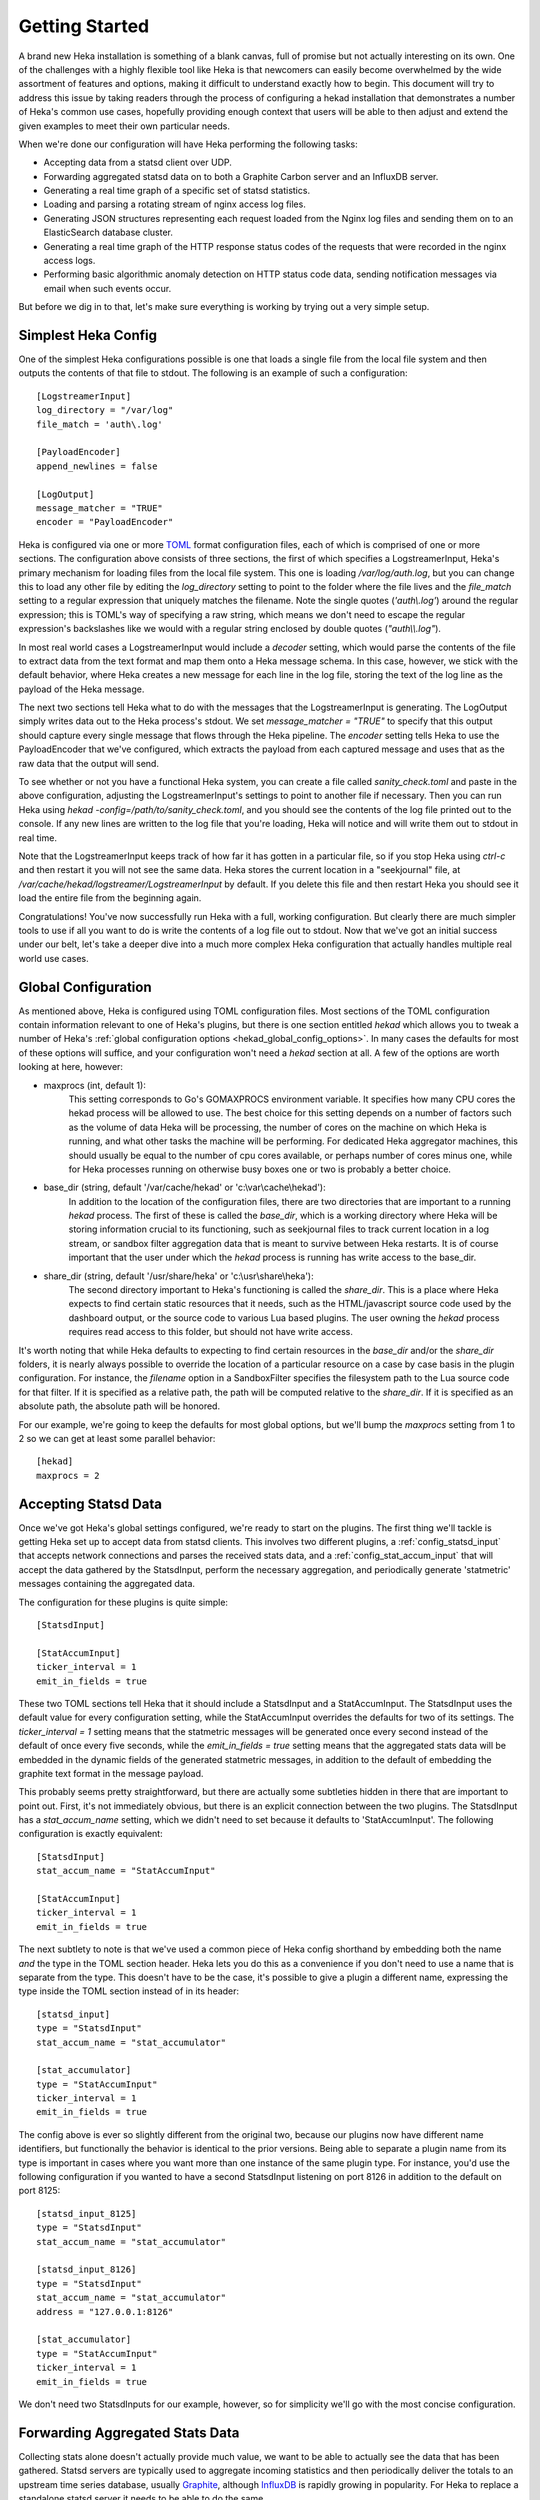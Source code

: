 .. _getting_started:

===============
Getting Started
===============

A brand new Heka installation is something of a blank canvas, full of promise
but not actually interesting on its own. One of the challenges with a highly
flexible tool like Heka is that newcomers can easily become overwhelmed by the
wide assortment of features and options, making it difficult to understand
exactly how to begin. This document will try to address this issue by taking
readers through the process of configuring a hekad installation that
demonstrates a number of Heka's common use cases, hopefully providing enough
context that users will be able to then adjust and extend the given examples
to meet their own particular needs.

When we're done our configuration will have Heka performing the following
tasks:

* Accepting data from a statsd client over UDP.

* Forwarding aggregated statsd data on to both a Graphite Carbon server and an
  InfluxDB server.

* Generating a real time graph of a specific set of statsd statistics.

* Loading and parsing a rotating stream of nginx access log files.

* Generating JSON structures representing each request loaded from the Nginx
  log files and sending them on to an ElasticSearch database cluster.

* Generating a real time graph of the HTTP response status codes of the
  requests that were recorded in the nginx access logs.

* Performing basic algorithmic anomaly detection on HTTP status code data,
  sending notification messages via email when such events occur.

But before we dig in to that, let's make sure everything is working by trying
out a very simple setup.

Simplest Heka Config
====================

One of the simplest Heka configurations possible is one that loads a single
file from the local file system and then outputs the contents of that file to
stdout. The following is an example of such a configuration::

	[LogstreamerInput]
	log_directory = "/var/log"
	file_match = 'auth\.log'
 
	[PayloadEncoder]
	append_newlines = false
 
	[LogOutput]
	message_matcher = "TRUE"
	encoder = "PayloadEncoder"

Heka is configured via one or more `TOML <https://github.com/toml-lang/toml>`_
format configuration files, each of which is comprised of one or more
sections. The configuration above consists of three sections, the first of
which specifies a LogstreamerInput, Heka's primary mechanism for loading files
from the local file system. This one is loading `/var/log/auth.log`, but you
can change this to load any other file by editing the `log_directory` setting
to point to the folder where the file lives and the `file_match` setting to a
regular expression that uniquely matches the filename. Note the single quotes
(`'auth\\.log'`) around the regular expression; this is TOML's way of
specifying a raw string, which means we don't need to escape the regular
expression's backslashes like we would with a regular string enclosed by
double quotes (`"auth\\\\.log"`).

In most real world cases a LogstreamerInput would include a `decoder` setting,
which would parse the contents of the file to extract data from the text
format and map them onto a Heka message schema. In this case, however, we
stick with the default behavior, where Heka creates a new message for each
line in the log file, storing the text of the log line as the payload of the
Heka message.

The next two sections tell Heka what to do with the messages that the
LogstreamerInput is generating. The LogOutput simply writes data out to the
Heka process's stdout. We set `message_matcher = "TRUE"` to specify that this
output should capture every single message that flows through the Heka
pipeline. The `encoder` setting tells Heka to use the PayloadEncoder that
we've configured, which extracts the payload from each captured message and
uses that as the raw data that the output will send.

To see whether or not you have a functional Heka system, you can create a file
called `sanity_check.toml` and paste in the above configuration, adjusting the
LogstreamerInput's settings to point to another file if necessary. Then you
can run Heka using `hekad -config=/path/to/sanity_check.toml`, and you should
see the contents of the log file printed out to the console. If any new lines
are written to the log file that you're loading, Heka will notice and will
write them out to stdout in real time.

Note that the LogstreamerInput keeps track of how far it has gotten in a
particular file, so if you stop Heka using `ctrl-c` and then restart it you
will not see the same data. Heka stores the current location in a
"seekjournal" file, at `/var/cache/hekad/logstreamer/LogstreamerInput` by
default. If you delete this file and then restart Heka you should see it load
the entire file from the beginning again.

Congratulations! You've now successfully run Heka with a full, working
configuration. But clearly there are much simpler tools to use if all you want
to do is write the contents of a log file out to stdout. Now that we've got an
initial success under our belt, let's take a deeper dive into a much more
complex Heka configuration that actually handles multiple real world use
cases.

Global Configuration
====================

As mentioned above, Heka is configured using TOML configuration files. Most
sections of the TOML configuration contain information relevant to one of
Heka's plugins, but there is one section entitled `hekad` which allows you to
tweak a number of Heka's :ref:`global configuration options
<hekad_global_config_options>`. In many cases the defaults for most of these
options will suffice, and your configuration won't need a `hekad` section at
all. A few of the options are worth looking at here, however:

- maxprocs (int, default 1):
	This setting corresponds to Go's GOMAXPROCS environment variable. It
	specifies how many CPU cores the hekad process will be allowed to use. The
	best choice for this setting depends on a number of factors such as the
	volume of data Heka will be processing, the number of cores on the machine
	on which Heka is running, and what other tasks the machine will be
	performing. For dedicated Heka aggregator machines, this should usually be
	equal to the number of cpu cores available, or perhaps number of cores
	minus one, while for Heka processes running on otherwise busy boxes one or
	two is probably a better choice.

- base_dir (string, default '/var/cache/hekad' or 'c:\\var\\cache\\hekad'):
	In addition to the location of the configuration files, there are two
	directories that are important to a running `hekad` process. The first of
	these is called the `base_dir`, which is a working directory where Heka
	will be storing information crucial to its functioning, such as
	seekjournal files to track current location in a log stream, or sandbox
	filter aggregation data that is meant to survive between Heka restarts. It
	is of course important that the user under which the `hekad` process is
	running has write access to the base_dir.

- share_dir (string, default '/usr/share/heka' or 'c:\\usr\\share\\heka'):
	The second directory important to Heka's functioning is called the
	`share_dir`. This is a place where Heka expects to find certain static
	resources that it needs, such as the HTML/javascript source code used by
	the dashboard output, or the source code to various Lua based plugins. The
	user owning the `hekad` process requires read access to this folder, but
	should not have write access.

It's worth noting that while Heka defaults to expecting to find certain
resources in the `base_dir` and/or the `share_dir` folders, it is nearly
always possible to override the location of a particular resource on a case by
case basis in the plugin configuration. For instance, the `filename` option in
a SandboxFilter specifies the filesystem path to the Lua source code for that
filter. If it is specified as a relative path, the path will be computed
relative to the `share_dir`. If it is specified as an absolute path, the
absolute path will be honored.

For our example, we're going to keep the defaults for most global options,
but we'll bump the `maxprocs` setting from 1 to 2 so we can get at least
some parallel behavior::

	[hekad]
	maxprocs = 2

Accepting Statsd Data
=====================

Once we've got Heka's global settings configured, we're ready to start on the
plugins. The first thing we'll tackle is getting Heka set up to accept data
from statsd clients. This involves two different plugins, a
:ref:`config_statsd_input` that accepts network connections and parses the
received stats data, and a :ref:`config_stat_accum_input` that will accept the
data gathered by the StatsdInput, perform the necessary aggregation, and
periodically generate 'statmetric' messages containing the aggregated data.

The configuration for these plugins is quite simple::

	[StatsdInput]

	[StatAccumInput]
	ticker_interval = 1
	emit_in_fields = true

These two TOML sections tell Heka that it should include a StatsdInput and a
StatAccumInput. The StatsdInput uses the default value for every configuration
setting, while the StatAccumInput overrides the defaults for two of its
settings. The `ticker_interval = 1` setting means that the statmetric messages
will be generated once every second instead of the default of once every five
seconds, while the `emit_in_fields = true` setting means that the aggregated
stats data will be embedded in the dynamic fields of the generated statmetric
messages, in addition to the default of embedding the graphite text format in
the message payload.

This probably seems pretty straightforward, but there are actually some
subtleties hidden in there that are important to point out. First, it's not
immediately obvious, but there is an explicit connection between the two
plugins. The StatsdInput has a `stat_accum_name` setting, which we didn't need
to set because it defaults to 'StatAccumInput'. The following configuration is
exactly equivalent::

	[StatsdInput]
	stat_accum_name = "StatAccumInput"

	[StatAccumInput]
	ticker_interval = 1
	emit_in_fields = true

The next subtlety to note is that we've used a common piece of Heka config
shorthand by embedding both the name *and* the type in the TOML section
header. Heka lets you do this as a convenience if you don't need to use a name
that is separate from the type. This doesn't have to be the case, it's
possible to give a plugin a different name, expressing the type inside the
TOML section instead of in its header::

	[statsd_input]
	type = "StatsdInput"
	stat_accum_name = "stat_accumulator"

	[stat_accumulator]
	type = "StatAccumInput"
	ticker_interval = 1
	emit_in_fields = true

The config above is ever so slightly different from the original two, because
our plugins now have different name identifiers, but functionally the behavior
is identical to the prior versions. Being able to separate a plugin name from
its type is important in cases where you want more than one instance of the
same plugin type. For instance, you'd use the following configuration if you
wanted to have a second StatsdInput listening on port 8126 in addition to the
default on port 8125::

	[statsd_input_8125]
	type = "StatsdInput"
	stat_accum_name = "stat_accumulator"

	[statsd_input_8126]
	type = "StatsdInput"
	stat_accum_name = "stat_accumulator"
	address = "127.0.0.1:8126"

	[stat_accumulator]
	type = "StatAccumInput"
	ticker_interval = 1
	emit_in_fields = true

We don't need two StatsdInputs for our example, however, so for simplicity
we'll go with the most concise configuration.

Forwarding Aggregated Stats Data
================================

Collecting stats alone doesn't actually provide much value, we want to be able
to actually see the data that has been gathered. Statsd servers are typically
used to aggregate incoming statistics and then periodically deliver the totals
to an upstream time series database, usually `Graphite
<http://graphite.readthedocs.org/en/latest/index.html>`_, although `InfluxDB
<http://influxdb.com/>`_ is rapidly growing in popularity. For Heka to replace
a standalone statsd server it needs to be able to do the same.

To understand how this will work, we need to step back a bit to look at how
Heka handles message routing. First, data enters the Heka pipeline through an
input plugin. Then it needs to be converted from its original raw format into
a message object that Heka knows how to work with. Usually this is done with a
decoder plugin, although in the statsd example above instead the
StatAccumInput itself is periodically generating statmetric messages.

After the data has been marshaled into one (or more) message(s), the message
is handed to Heka's internal message router. The message router will then
iterate through all of the registered filter and output plugins to see which
ones would like to process the message. Each filter and output provides a
:ref:`message matcher <message_matcher>` to specify which messages it would
like to receive. The router hands each message to each message matcher, and if
there's a match then the matcher in turn hands the message to the plugin.

To return to our example, we'll start by setting up a
:ref:`config_carbon_output` plugin that knows how to deliver messages to an
upstream Graphite `Carbon <http://graphite.readthedocs.org/en/latest/carbon-
daemons.html>`_ server. We'll configure it to receive the statmetric messages
generated by the StatAccumInput::

	[CarbonOutput]
	message_matcher = "Type == 'heka.statmetric'"
	address = "mycarbonserver.example.com:2003"
	protocol = "udp"

Any messages that pass through the router with a Type field equal to
`heka.statmetric` (which is what the StatAccumOutput emits by default) will be
handed to this output, which will in turn deliver it over UDP to the specified
carbon server address. This is simple, but it's a fundamental concept. Nearly
all communication within Heka happens using Heka message objects being passed
through the message router and being matched against the registered matchers.

Okay, so that gets us talking to Graphite. What about InfluxDB? InfluxDB has
an extension that allows it to support the graphite format, so we could use
that and just set up a second CarbonOutput::

	[carbon]
	type = "CarbonOutput"
	message_matcher = "Type == 'heka.statmetric'"
	address = "mycarbonserver.example.com:2003"
	protocol = "udp"

	[influx]
	type = "CarbonOutput"
	message_matcher = "Type == 'heka.statmetric'"
	address = "myinfluxserver.example.com:2003"
	protocol = "udp"

A couple of things to note here. First, don't get confused by the `type =
"CarbonOutput"`, which is specifying the type of the **plugin** we are
configuring, and the "Type"  in `message_matcher = "Type ==
'heka.statmetric'"`, which is referring to the Type field of the **messages**
that are passing through the Heka router. They're both called "type", but
other than that they are unrelated.

Second, you'll see that it's fine to have more than one output (and/or filter,
for that matter) plugin with identical message_matcher settings. The router
doesn't care, it will happily give the same message to both of them, and any
others that happen to match.

This will work, but it'd be nice to just use the InfluxDB native HTTP
API. For this, we can instead use our handy HttpOutput::

	[CarbonOutput]
	message_matcher = "Type == 'heka.statmetric'"
	address = "mycarbonserver.example.com:2003"
	protocol = "udp"

	[statmetric_influx_encoder]
	type = "SandboxEncoder"
	filename = "lua_encoders/statmetric_influx.lua"

	[influx]
	type = "HttpOutput"
	message_matcher = "Type == 'heka.statmetric'"
	address = "http://myinfluxserver.example.com:8086/db/stats/series"
	encoder = "statmetric_influx_encoder"
	username = "influx_username"
	password = "influx_password"

The HttpOutput configuration above will also capture statmetric messages, and
will then deliver the data over HTTP to the specified address where InfluxDB
is listening. But wait! what's all that `statmetric-influx-encoder` stuff?
I'm glad you asked...

Encoder Plugins
===============

We've already briefly mentioned how, on the way in, raw data needs to be
converted into a standard message format that Heka's router, filters, and
outputs are able to process. Similarly, on the way out, data must be extracted
from the standard message format and serialized into whatever format is
required by the destination. This is typically achieved through the use of
encoder plugins, which take Heka messages as input and generate as output raw
bytes that an output plugin can send over the wire. The CarbonOutput doesn't
specify an encoder because it assumes that the Graphite data will be in the
message payload, where the StatAccumInput puts it, but most outputs need an
encoder to be specified so they know how to generate their data stream from
the messages that are received.

In the InfluxDB example above, you can see that we've defined a
`statmetric_influx_encoder`, of type SandboxEncoder. A "Sandbox" plugin is one
where the core logic of the plugin is implemented in Lua and is run in a
protected sandbox. Heka has support for :ref:`config_sandboxdecoder`,
:ref:`config_sandbox_filter`, and :ref:`config_sandboxencoder` plugins. In
this instance, we're using a SandboxEncoder implementation provided by Heka
that knows how to extract data from the fields of a heka.statmetric message
and use that data to generate JSON in a format that will be understood by
InfluxDB (see :ref:`config_statmetric_influx`).

This separation of concerns between encoder and output plugins allows for a
great deal of flexibility. It's easy to write your own SandboxEncoder plugins
to generate any format needed, allowing the same HttpOutput implementation can
be used for multiple HTTP-based back ends, rather than needing a separate
output plugin for each service. Also, the same encoder can be used with
different outputs. If, for instance, we wanted to write the InfluxDB formatted
data to a file system file for later processing, we could use the
statmetric_influx encoder with a FileOutput to do so.

Real Time Stats Graph
=====================

While both Graphite and InfluxDB provide mechanisms for displaying graphs of
the stats data they receive, Heka is also able to provide graphs of this data
directly. These graphs will be updated in real time, as the data is flowing
through Heka, without the latency of the data store driven graphs. The following
config snippet shows how this is done::

	[stat_graph]
	type = "SandboxFilter"
	filename = "lua_filters/stat_graph.lua"
	ticker_interval = 1
	preserve_data = true
	message_matcher = "Type == 'heka.statmetric'"

		[stat_graph.config]
		num_rows = 300
		secs_per_row = 1
		stats = "stats.counters.000000.count stats.counters.000001.count stats.counters.000002.count"
		stat_labels = "counter_0 counter_1 counter_2"
		preservation_version = 0

	[DashboardOutput]
	ticker_interval = 1

There's a lot going on in just a short bit of configuration here, so let's
consider it one piece at a time to understand what's happening. First, we've
got a `stat_graph` config section, which is telling Heka to start up a
SandboxFilter plugin, a filter plugin with the processing code implemented in
Lua. The `filename` option points to a filter implementation that ships with
Heka. This :ref:`filter implementation <config_stats_graph_filter>` knows how
to extract data from statmetric messages and store that data in a circular
buffer data structure. The `preserve_data` option tells Heka that the all
global data in this filter (the circular buffer data, in this case) should be
flushed out to disk if Heka is shut down, so it can be reloaded again when
Heka is restarted. And the `ticker_interval` option is specifying that our
filter will be emitting an output message containing the cbuf data back into
the router once every second. This message can then be consumed by other
filters and/or outputs, such as our DashboardOutput which will use it to
generate graphs (see next section).

After that we have a `stat_graph.config` section. This isn't specifying a new
plugin, this is nested configuration, a subsection of the outer `stat_graph`
section. (Note that the section nesting is specified by the use of the
`stat_graph.` prefix in the section name; the indentation helps readability,
but has no impact on the semantics of the configuration.) The `stat-graph`
section configures the SandboxFilter and tells it what Lua source code to use,
the `stat_graph.config` section is passed *in* to the Lua source code for
further customization of the filter's behavior.

So what is contained in this nested configuration? The first two options,
`num_rows` and `secs_per_row`, are configuring the circular buffer data
structure that the filter will use to store the stats data. It can be helpful
to think of circular buffer data structures as a spreadsheet. Our spreadsheet
will have 300 rows, and each row will represent one second of accumulated
data, so at any given time we will be holding five minutes worth of stats data
in our filter. The next two options, `stats` and `stat_labels`, tell Heka
which statistics we want to graph and provide shorter labels for use in the
graph legend. Finally the `preservation_version` section allows us to version
our data structures. This is needed because our data structures might change.
If you let this filter run for a while, gathering data, and then shut down
Heka, the 300 rows of circular buffer data will be written to disk. If you
then change the `num_rows` setting and try to restart Heka the filter will
fail to start, because the 300 row size of the preserved data won't match the
new size that you've specified. In this case you would increment the
`preservation_version` value from 0 to 1, which will tell Heka that the
preserved data is no longer valid and the data structures should be created
anew.

Heka Dashboard
==============

At this point it's useful to notice that, while the SandboxFilter gathers the
data that we're interested in and packages it up in a format that's useful for
graphing, it doesn't actually *do* any graphing. Instead, it periodically
creates a message of type `heka.sandbox-output`, containing the current
circular buffer data, and injects that message back into Heka's message
router. This is where the :ref:`config_dashboard_output` that we've configured
comes in.

Heka's DashboardOutput is configured by default to listen for
`heka.sandbox-output` messages (along with a few other message types, which
we'll ignore for now). When it receives a sandbox output message, it will
examine the contents of the message, and if the message contains circular
buffer data it will automatically generate a real time graph of that data.

By default, the dashboard UI is available by pointing a web browser at port
4352 of the machine where Heka is running. The first page you'll see is the
Health report, which provides an overview of the plugins that are configured,
along with some information about how messages are flowing through the Heka
pipeline:

.. image:: images/health_1.png

... and scrolling further down the page ...

.. image:: images/health_2.png

In the page header is a `Sandboxes` link, which will take you to a listing of
all of the running SandboxFilter plugins, along with a list of the outputs
they emit. Clicking on this we can see our `stat_graph` filter and the `Stats`
circular buffer ("CBUF") output:

.. image:: images/sandboxes.png

If you click on the filter name `stat_graph`, you'll see a page showing
detailed information about the performance of that plugin, including how many
messages have been processed, the average amount of time a message matcher
takes to match a message, the average amount of time spent processing a
message, and more:

.. image:: images/sandbox_detail.png

Finally, clicking on the `Stats` link will take us to the actual rendered
output, a line graph that updates in real time, showing the values of the
specific counter stats that we have specified in our `stat_graph`
SandboxFilter configuration:

.. image:: images/stat_graph_output.png

Other stats can be added to this graph by adjusting the `stats` and
`stat_labels` values for our existing `stat_graph` filter config, although if
we do so we'll have to bump the `preservation_version` to tell Heka that the
previous data structures are no longer valid. You can create multiple graphs
by including additional SandboxFilter sections using the same `stat_graph.lua`
source code.

It also should be mentioned that, while the `stat_graph.lua` filter we've been
using only emits a single output graph, it is certainly possible for a single
filter to generate multiple graphs. It's also possible for SandboxFilters to
emit other types of output, such as raw JSON data, which the DashboardOutput
will happily serve as raw text. This can be very useful for generating ad-hoc
API endpoints based on the data that Heka is processing. Dig in to our
:ref:`sandbox` documentation to learn more about writing your own Lua filters
using our Sandbox API.

Loading and Parsing Nginx Log Files
===================================

For our next trick, we'll be loading an Nginx HTTP server's access log files
and extracting information about each HTTP request logged therein, storing it
in a more structured manner in the fields of a Heka message. The first step is
telling Heka where it can find the Nginx access log file. Except that the
Nginx log typically isn't just a single file, it's a series of files subject
to site specific rotation schemes. On the author's Ubuntu-ish system, for
instance, the `/var/log/nginx` directory looks like this, at the time of
writing::

	access.log
	access.log.1
	access.log.2.gz
	access.log.3.gz
	access.log.4.gz
	access.log.5.gz
	access.log.6.gz
	access.log.7.gz
	access.log.8.gz
	access.log.9.gz
	error.log

This is a common rotation scheme, but there are many others out there. And in
cases where many domains are being hosted, there might be several sets of log
files, one for each domain, each distinguished from the others by file and/or
folder name. Luckily Heka's :ref:`config_logstreamer_input` provides a
mechanism for handling all of these cases and more. The LogstreamerInput
already has :ref:`extensive documentation <logstreamerplugin>`, so we won't go
into exhaustive detail here, instead we'll show an example config that
correctly handles the above case::

	[nginx_access_logs]
	type = "LogstreamerInput"
	splitter = "TokenSplitter"
	decoder = "nginx_access_decoder"
	log_directory = "/var/log/nginx"
	file_match = 'access\.log\.?(?P<Index>\d+)?(.gz)?'
	priority = ["^Index"]

The `splitter` option above tells Heka that each record will be delimited by a
one character token, in this case the default token `\\n`. If our records were
delimited by a different character we could add a :ref:`config_token_splitter`
section specifying an alternate. If a single character isn't sufficient for
finding our record boundaries, such as in cases where a record spans multiple
lines, we can use a :ref:`config_regex_splitter` to provide a regular
expression that describes the record boundary. The `log_directory` option
tells where the files we're interested in live. The `file_match` is a regular
expression that matches all of the files comprising the log stream. In this
case, they all must start with `access.log`, after which they can (optionally)
be followed by a dot (`.`), then (optionally, again) one or two digits, then
(optionally, one more time) a gzip extension (`.gz`). Any digits that are
found are captured as the `Index` match group, and the `priority` option
specifies that we use this Index value to determine the order of the files.
The leading carat character (`^`) reverses the order of the priority, since in
our case lower digits mean newer files.

The LogstreamerInput will use this configuration data to find all of the
relevant files, then it will start working its way through the entire stream
of files from oldest to newest, tracking its progress along the way. If Heka
is stopped and restarted, it will pick up where it left off, even if that file
was rotated during the time that Heka was down. When it gets to the end of the
newest file, it will follow along, loading new lines as they're added,
and noticing when the file is rotated so it can hop forward to start loading the
newer one.

Which then brings us to the `decoder` option. This tells Heka which decoder
plugin the LogstreamerInput will be using to parse the loaded log files.
The `nginx_access_decoder` configuration is as follows::


	[nginx_access_decoder]
	type = "SandboxDecoder"
	filename = "lua_decoders/nginx_access.lua"

		[nginx_access_decoder.config]
		log_format = '$remote_addr - $remote_user [$time_local] "$request" $status $body_bytes_sent "$http_referer" "$http_user_agent"'
		type = "nginx.access"

Some of this should be looking familiar by now. This is a SandboxDecoder,
which means that it is a decoder plugin with the actual parsing logic
implemented in Lua. The outer config section configures the SandboxDecoder
itself, while the nested section provides additional config information that
is passed in to the Lua code.

While it's certainly possible to write your own custom Lua parsing code, in
this case we are again using a plugin :ref:`provided by Heka
<config_nginx_access_log_decoder>`, specifically designed for parsing Nginx
access logs. But Nginx doesn't have a single access log format, the exact
output is dynamically specified by a `log_format` directive in the Nginx
configuration. Luckily Heka's decoder is quite sophisticated; all you have to
do to parse your access log output is copy the appropriate `log_format`
directive out of the Nginx configuration file and paste it into the
`log_format` option in your Heka decoder config, as above, and Heka will use
the magic of `LPEG <http://www.inf.puc-rio.br/~roberto/lpeg/>`_ to dynamically
create a grammar that will extract the data from the log lines and store them
in Heka message fields. Finally the `type` option above lets you specify what
the Type field should be set to on the messages generated by this decoder.

Sending Nginx Data to ElasticSearch
===================================

One common use case people are interested in is taking the data extracted from
their HTTP server logs and sending it on to `ElasticSearch
<http://www.elasticsearch.org/>`_, often so they can peruse that data using
dashboards generated by the excellent dashboard creation tool `Kibana
<http://www.elasticsearch.org/overview/kibana/>`_. We've handled loading and
parsing the information with our input and decoder configuration above, now
let's look at the other side with the following output and encoder settings::

	[ESJsonEncoder]
	es_index_from_timestamp = true
	type_name = "%{Type}"

	[ElasticSearchOutput]
	server = "elasticsearch.example.com:9200"
	message_matcher = "Type == 'nginx.access'"
	encoder = "ESJsonEncoder"
	flush_interval = 50

Working backwards, we'll first look at the :ref:`config_elasticsearch_output`
configuration. The `server` setting indicates where ElasticSearch is
listening. The `message_matcher` tells us we'll be catching messages with a
Type value of `nginx.access`, which you'll recall was set in the decoder
configuration we discussed above. The `flush_interval` setting specifies that
we'll be batching our records in the output and flushing them out to
ElasticSearch every 50 milliseconds.

Which leaves us with the `encoder` setting, and the corresponding
:ref:`config_esjsonencoder` section. The ElasticSearchOutput uses
ElasticSearch's `Bulk API
<http://www.elasticsearch.org/guide/en/elasticsearch/reference/current/docs-
bulk.html>`_ to tell ElasticSearch how the documents should be indexed, which
means that each document insert consists of a small JSON object satisfying the
Bulk API followed by another JSON object containing the document itself. At
the time of writing, Heka provides three encoders that will extract data from
a Heka message and generate an appropriate Bulk API header, the
:ref:`config_esjsonencoder` we use above, which generates a clean document
schema based on the schema of the message that is being encoded; the
:ref:`config_eslogstashv0encoder`, which uses the "v0" schema format defined
by `Logstash <http://logstash.net/>`_ (specifically intended for HTTP request data,
natively supported by Kibana), and the :ref:`config_espayload`, which assumes
that the message payload will already contain a fully formed JSON document
ready for sending to ElasticSearch, and just prepends the necessary Bulk API
segment.

In our `ESJsonEncoder` section, we're mostly adhering to the default settings.
By default, this decoder inserts documents into an ElasticSearch index based
on the current date: `heka-YYYY.MM.DD` (spelled as `heka-%{2006.01.02}` in the
config). The `es_index_from_timestamp = true` option tells Heka to use the
timestamp from the message when determining the date to use for the index
name, as opposed to the default behavior which uses the system clock's current
time as the basis. The `type` option tells Heka what ElasticSearch record type
should be used for each record. This option supports interpolation of various
values from the message object; in the example above the message's Type field
will be used as the ElasticSearch record type name.

Generating HTTP Status Code Graphs
==================================

ElasticSearch and Kibana provide a number of nice tools for graphing and
querying the HTTP request data that is being parsed from our Nginx logs but,
as with the stats data above, it would be nice to get real time graphs of some
of this data directly from Heka. As you might guess, Heka already provides
plugins specifically for this purpose::

	[http_status]
	type = "SandboxFilter"
	filename = "lua_filters/http_status.lua"
	ticker_interval = 1
	preserve_data = true
	message_matcher = "Type == 'nginx.access'"

		[http_status.config]
		sec_per_row = 1
		rows = 1800
		perservation_version = 0

As mentioned earlier, graphing in Heka is accomplished through the cooperation
of a filter which emits messages containing circular buffer data, and the
DashboardOutput which consumes those messages and displays the data on a
graph. We already configured a DashboardOutput earlier, so now we just need to
add a filter that catches the `nginx.access` messages and aggregates the data
into a circular buffer.

Heka has a standard message format that it uses for data that represents a
single HTTP request, used by the Nginx access log decoder that is parsing our
log files. In this format, the status code of the HTTP response is stored in a
dynamic message field called, simply, `status`. The above filter will create a
circular buffer data structure to store these response status codes in 6
columns: 100s, 200s, 300s, 400s, 500s, and unknown. Similar to before, the
nested configuration tells the filter how many rows of data to keep in the
circular buffer and how many seconds of data each row should represent. It
also gives us a `preservation_version` so we can flag when the data structures
have changed.

Once we add this section to our configuration and restart hekad, we should be
able to browse to the dashboard UI and be able to find a graph of the various
response status categories that are extracted from our HTTP server logs.

Anomaly Detection
=================

We're getting close to the end of our journey. All of the data that we want to
gather is now flowing through Heka, being delivered to external data stores
for off line processing and analytics, and being displayed in real time graphs
by Heka's dashboard. The only remaining behavior we're going to activate is
anomaly detection, and the generation of notifiers based on anomalous events
being detected. We'll start by looking at the anomaly detection piece.

We've already discussed how Heka uses a `circular buffer library
<https://github.com/mozilla-
services/lua_sandbox/blob/dev/docs/circular_buffer.md>`_ to track time series
data and generate graphs in the dashboard. Well it turns out that the
:ref:`anomaly detection <sandbox_anomaly_module>` features that Heka provides
make use of the same circular buffer library.

Under the hood, how it works is that you provide an "anomaly config", which is
a string that looks something like a programming function call. The anomaly
config specifies which anomaly detection algorithm should be used. Algorithms
currently supported by Heka are a standard deviation rate of change test, and
both parametric (i.e. Gaussian) and non-parametric `Mann-Whitney-Wilcoxon
<http://en.wikipedia.org/wiki/Mann%E2%80%93Whitney_U_test>`_ tests. Included
in the anomaly config is information about which column in a circular buffer
data structure we want to monitor for anomalous behavior. Later, the parsed
anomaly config is passed in to the detection module's `detect` function, along
with a populated circular buffer data structure, and the circular buffer data
will be analyzed using the specified algorithm.

Luckily, for our use cases, you don't have to worry too much about all of the
details of using the anomaly detection library, because the SandboxFilters
we've been using have already taken care of the hard parts. All we need to do
is create an anomaly config string and add that to our config sections. For
instance, here's an example of how we might monitor our HTTP response status
codes::

	[http_status]
	type = "SandboxFilter"
	filename = "lua_filters/http_status.lua"
	ticker_interval = 1
	preserve_data = true
	message_matcher = "Type == 'nginx.access'"

		[http_status.config]
		sec_per_row = 1
		rows = 1800
		perservation_version = 0
		anomaly_config = 'roc("HTTP Status", 2, 15, 0, 1.5, true, false) mww_nonparametric("HTTP Status", 5, 15, 10, 0.8)'

Everything is the same as our earlier configuration, except we've added an
`anomaly_config` setting. There's a lot in there, so we'll examine it a piece
at a time. The first thing to notice is that there are actually two anomaly
configs specified. You can add as many as you'd like. They're space delimited
here for readability, but that's not strictly necessary, the parentheses
surrounding the config parameters are enough for Heka to identify them. Next
we'll dive into the configurations, each in turn.

The first anomaly configuration by itself looks like this::

	roc("HTTP Status", 2, 15, 0, 1.5, true, false)

The `roc` portion tells us that this config is using the rate of change
algorithm. Each algorithm has its own set of parameters, so the values inside
the parentheses are those that are required for a rate of change calculation.
The first argument is `payload_name`, which needs to correspond to the
`payload_name` value used when the message is injected back into Heka's
message router, which is "HTTP Status" in the case of this filter.

The next argument is the circular buffer column that we should be watching.
We're specifying column 2 here, which a quick peek at the `http_status.lua`
`source code <https://github.com/mozilla-
services/heka/blob/dev/sandbox/lua/filters/http_status.lua#L60>`_ will show
you is the column where we're tracking 200 status codes. The next value
specifies how many intervals (i.e. circular buffer rows) should we use in our
analysis window. We've said 15, which means that we'll be examining the rate
of change between the values in two 15 second intervals. Specifically, we'll
be comparing the data in rows 2 through 16 to the data in rows 17 through 31
(we always throw out the current row because it might not yet be complete).

After that we specify the number of intervals to use in our historical
analysis window. Our setting of 0 means we're using the entire history, rows
32 through 1800. This is followed by the standard deviation threshold
parameter, which we've set to 1.5. So, put together, we're saying if the rate
of change of the number of 200 status responses over the last two 15 second
intervals is more than 1.5 standard deviations off from the rate of change
over the 29 minutes before that, then an anomaly alert should be triggered.

The last two parameters here are boolean values. The first of these is whether
or not an alert should be fired in the event that we stop receiving input data
(we're saying yes), the second whether or not an alert should be fired if we
start receiving data again after a gap (we're saying no).

That's the first one, now let's look at the second::

	mww_nonparametric("HTTP Status", 5, 15, 10, 0.8)

The `mww_nonparametric` tells us, as you might guess, that this config will be
using the Mann-Whitney-Wilcoxon non-parametric algorithm for these
computations. This algorithm can be used to identify similarities (or
differences) between multiple data sets, even when those data sets have a non-
Gaussian distribution, such as cases where the set of data points is sparse.

The next argument tells us what column we'll be looking at. In this case we're
using column 5, which is where we store the 500 range status responses, or
server errors. After that is the number of intervals to use in an analysis
window (15), followed by the number of analysis windows to compare (10). In
this case, that means we'll be examining the last 15 seconds, and comparing
what we find there with the 10 prior 15 second windows, or the 150 previous
seconds.

The final argument is called `pstat`, which is a floating point value between
0 and 1. This tells us what type of data changes we're going to be looking
for. Anything over a 0.5 means we're looking for an increasing trend, anything
below 0.5 means we're looking for a decreasing trend. We've set this to 0.8,
which is clearly in the increasing trend range.

So, taken together, this anomaly config means that we're going to be watching
the last 15 seconds to see whether there is an anomalous spike in server
errors, compared to the 10 intervals immediately prior. If we do detect a
sizable spike in server errors, we consider it an anomaly and an alert will be
generated.

In this example, we've only specified anomaly detection on our HTTP response
status monitoring, but the `anomaly_config` option is also available to the
stat graph filter, so we could apply similar monitoring to any of the statsd
data that is contained in our statmetric messages.

Notifications
=============

But what do we mean, exactly, when we say that detecting an anomaly will
generate an alert? As with nearly everything else in Heka, what we're really
saying is that a message will be injected into the message router, which other
filter and output plugins are then able to listen for and use as a trigger for
action.

We won't go into detail here, but along with the anomaly detection module
Heka's Lua environment provides an :ref:`alert module <sandbox_alert_module>`
that generates alert messages (with throttling, to make sure hundreds of
alerts in rapid succession don't actually generate hundreds of separate
notifications) and an :ref:`annotation module <sandbox_annotation_module>`
that causes the dashboard to apply annotations to the graphs based on our
circular buffer data. Both the http status and stat graph filters make use of
both of these, so if you specify anomaly configs for either of those filters,
output graphs will be annotated and alert messages will be generated when
anomalies are detected.

Alert messages aren't of much use if they're just flowing through Heka's
message router and nothing is listening for them, however. So let's set up an
SmtpOutput that will listen for the alert messages, sending emails when they
come through::

	[alert_smtp_encoder]
	type = "SandboxEncoder"
	filename = "lua_encoders/alert.lua"

	[SmtpOutput]
	message_matcher = "Type == 'heka.sandbox-output' && Fields[payload_type] == 'alert'"
	encoder = "alert_smtp_encoder"
	send_from = "heka@example.com"
	send_to = ["alert_recipient@example.com"]
	auth = "Plain"
	user = "smtpuser"
	password = "smtpassword"
	host = "127.0.0.1:25"

First we specify an encoder, using a `very simple encoder implementation
<https://github.com/mozilla-
services/heka/blob/dev/sandbox/lua/encoders/alert.lua>`_ provided by Heka
which extracts the timestamp, hostname, logger, and payload from the message
and emits those values in a text format. Then we add the output itself,
listening for any alert messages that are emitted by any of our SandboxFilter
plugins, using the encoder to format the message body, and sending an outgoing
mail message through the SMTP server as specified by the other configuration
options.

And that's it! We're now generating email notifiers from our anomaly detection
alerts.

Tying It All Together
=====================

Here's what our full config looks like if we put it all together into a single
file::

	[hekad]
	maxprocs = 2

	[StatsdInput]

	[StatAccumInput]
	ticker_interval = 1
	emit_in_fields = true

	[CarbonOutput]
	message_matcher = "Type == 'heka.statmetric'"
	address = "mycarbonserver.example.com:2003"
	protocol = "udp"

	[statmetric-influx-encoder]
	type = "SandboxEncoder"
	filename = "lua_encoders/statmetric_influx.lua"

	[influx]
	type = "HttpOutput"
	message_matcher = "Type == 'heka.statmetric'"
	address = "http://myinfluxserver.example.com:8086/db/stats/series"
	encoder = "statmetric-influx-encoder"
	username = "influx_username"
	password = "influx_password"

	[stat_graph]
	type = "SandboxFilter"
	filename = "lua_filters/stat_graph.lua"
	ticker_interval = 1
	preserve_data = true
	message_matcher = "Type == 'heka.statmetric'"

		[stat_graph.config]
		num_rows = 300
		secs_per_row = 1
		stats = "stats.counters.000000.count stats.counters.000001.count stats.counters.000002.count"
		stat_labels = "counter_0 counter_1 counter_2"
		preservation_version = 0

	[DashboardOutput]
	ticker_interval = 1

	[nginx_access_logs]
	type = "LogstreamerInput"
	splitter = "TokenSplitter"
	decoder = "nginx_access_decoder"
	log_directory = "/var/log/nginx"
	file_match = 'access\.log\.?(?P<Index>\d+)?(.gz)?'
	priority = ["^Index"]

	[nginx_access_decoder]
	type = "SandboxDecoder"
	script_type = "lua"
	filename = "lua_decoders/nginx_access.lua"

		[nginx_access_decoder.config]
		log_format = '$remote_addr - $remote_user [$time_local] "$request" $status $body_bytes_sent "$http_referer" "$http_user_agent"'
		type = "nginx.access"

	[ESJsonEncoder]
	es_index_from_timestamp = true
	type_name = "%{Type}"

	[ElasticSearchOutput]
	message_matcher = "Type == 'nginx.access'"
	encoder = "ESJsonEncoder"
	flush_interval = 50

	[http_status]
	type = "SandboxFilter"
	filename = "lua_filters/http_status.lua"
	ticker_interval = 1
	preserve_data = true
	message_matcher = "Type == 'nginx.access'"

		[http_status.config]
		sec_per_row = 1
		rows = 1440
		perservation_version = 0
		anomaly_config = 'roc("HTTP Status", 2, 15, 0, 1.5, true, false) mww_nonparametric("HTTP Status", 5, 15, 10, 0.8)'

	[alert_smtp_encoder]
	type = "SandboxEncoder"
	filename = "lua_encoders/alert.lua"

	[SmtpOutput]
	message_matcher = "Type == 'heka.sandbox-output' && Fields[payload_type] == 'alert'"
	encoder = "alert_smtp_encoder"
	send_from = "heka@example.com"
	send_to = ["alert_recipient@example.com"]
	auth = "Plain"
	user = "smtpuser"
	password = "smtpassword"
	host = "127.0.0.1:25"

This isn't too terribly long, but even so it might be nice to break it up into
smaller pieces. Heka supports the use of a directory instead of a single file
for configuration; if you specify a directory all files ending with `.toml`
will be merged together and loaded as a single configuration, which is
preferable for more complex deployments.

This example is not in any way meant to be an exhaustive list of Heka's
features. Indeed, we've only just barely scratched the surface. Hopefully,
though, it gives those of you who are new to Heka enough context to understand
how the pieces fit together, and it can be used as a starting point for
developing configurations that will meet your own needs. If you have questions
or need assistance getting things going, please make use of the `mailing list
<https://mail.mozilla.org/listinfo/heka>`_, or use an IRC client to come visit
in the #heka channel on irc.mozilla.org.
